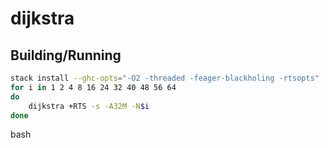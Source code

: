 * dijkstra
** Building/Running
#+BEGIN_SRC bash
stack install --ghc-opts="-O2 -threaded -feager-blackholing -rtsopts"
for i in 1 2 4 8 16 24 32 40 48 56 64
do
    dijkstra +RTS -s -A32M -N$i
done
#+end_src bash
